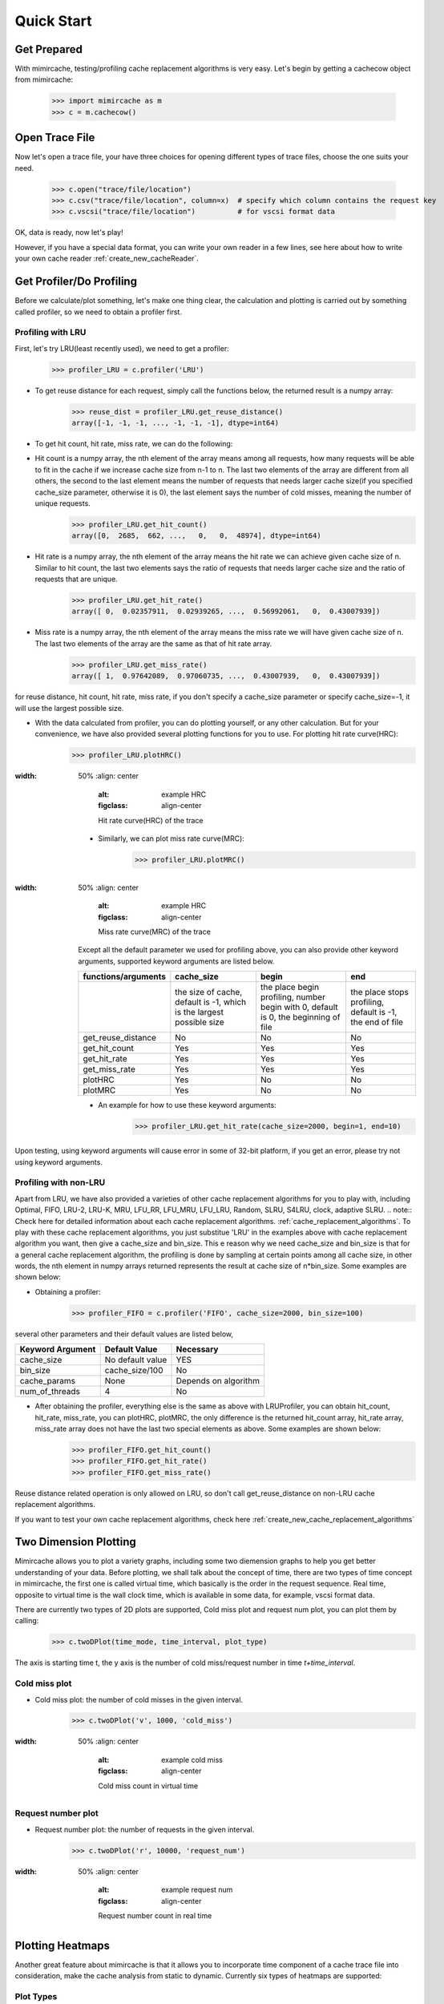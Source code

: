 .. _quick_start:

Quick Start
===========

Get Prepared
------------
With mimircache, testing/profiling cache replacement algorithms is very easy.
Let's begin by getting a cachecow object from mimircache:

    >>> import mimircache as m
    >>> c = m.cachecow()

Open Trace File
---------------
Now let's open a trace file, your have three choices for opening different types of trace files, choose the one suits your need.

    >>> c.open("trace/file/location")
    >>> c.csv("trace/file/location", column=x)  # specify which column contains the request key
    >>> c.vscsi("trace/file/location")          # for vscsi format data

OK, data is ready, now let's play!

.. note::
However, if you have a special data format, you can write your own reader in a few lines, see here about how to write your own cache reader :ref:`create_new_cacheReader`.



Get Profiler/Do Profiling
----------------------------
Before we calculate/plot something, let's make one thing clear, the calculation and plotting is carried out by something called profiler, so we need to obtain a profiler first.

Profiling with LRU
^^^^^^^^^^^^^^^^^^^

First, let's try LRU(least recently used), we need to get a profiler:
    >>> profiler_LRU = c.profiler('LRU')


* To get reuse distance for each request, simply call the functions below, the returned result is a numpy array:
    >>> reuse_dist = profiler_LRU.get_reuse_distance()
    array([-1, -1, -1, ..., -1, -1, -1], dtype=int64)

* To get hit count, hit rate, miss rate, we can do the following:

* Hit count is a numpy array, the nth element of the array means among all requests, how many requests will be able to fit in the cache if we increase cache size from n-1 to n. The last two elements of the array are different from all others, the second to the last element means the number of requests that needs larger cache size(if you specified cache_size parameter, otherwise it is 0), the last element says the number of cold misses, meaning the number of unique requests.
    >>> profiler_LRU.get_hit_count()
    array([0,  2685,  662, ...,   0,   0,  48974], dtype=int64)

* Hit rate is a numpy array, the nth element of the array means the hit rate we can achieve given cache size of n. Similar to hit count, the last two elements says the ratio of requests that needs larger cache size and the ratio of requests that are unique.
    >>> profiler_LRU.get_hit_rate()
    array([ 0,  0.02357911,  0.02939265, ...,  0.56992061,   0,  0.43007939])

* Miss rate is a numpy array, the nth element of the array means the miss rate we will have given cache size of n. The last two elements of the array are the same as that of hit rate array.
    >>> profiler_LRU.get_miss_rate()
    array([ 1,  0.97642089,  0.97060735, ...,  0.43007939,   0,  0.43007939])

.. note::
for reuse distance, hit count, hit rate, miss rate, if you don't specify a cache_size parameter or specify cache_size=-1, it will use the largest possible size.


* With the data calculated from profiler, you can do plotting yourself, or any other calculation. But for your convenience, we have also provided several plotting functions for you to use. For plotting hit rate curve(HRC):
    >>> profiler_LRU.plotHRC()

.. figure:: ../images/example_HRC.png
:width: 50%
    :align: center
        :alt: example HRC
        :figclass: align-center

        Hit rate curve(HRC) of the trace


    * Similarly, we can plot miss rate curve(MRC):
        >>> profiler_LRU.plotMRC()

.. figure:: ../images/example_MRC.png
:width: 50%
    :align: center
        :alt: example HRC
        :figclass: align-center

        Miss rate curve(MRC) of the trace


    Except all the default parameter we used for profiling above, you can also provide other keyword arguments, supported keyword arguments are listed below.




    +---------------------+----------------------------------------------------------------------+-------------------------------------------------------------------------------------+-----------------------------------------------------------+
    | functions/arguments |                              cache_size                              |                                        begin                                        |                            end                            |
    +=====================+======================================================================+=====================================================================================+===========================================================+
    |                     | the size of cache, default is -1, which is the largest possible size | the place begin profiling, number begin with 0, default is 0, the beginning of file | the place stops profiling, default is -1, the end of file |
    +---------------------+----------------------------------------------------------------------+-------------------------------------------------------------------------------------+-----------------------------------------------------------+
    |  get_reuse_distance |                                  No                                  |                                          No                                         |                             No                            |
    +---------------------+----------------------------------------------------------------------+-------------------------------------------------------------------------------------+-----------------------------------------------------------+
    |    get_hit_count    |                                  Yes                                 |                                         Yes                                         |                            Yes                            |
    +---------------------+----------------------------------------------------------------------+-------------------------------------------------------------------------------------+-----------------------------------------------------------+
    |     get_hit_rate    |                                  Yes                                 |                                         Yes                                         |                            Yes                            |
    +---------------------+----------------------------------------------------------------------+-------------------------------------------------------------------------------------+-----------------------------------------------------------+
    |    get_miss_rate    |                                  Yes                                 |                                         Yes                                         |                            Yes                            |
    +---------------------+----------------------------------------------------------------------+-------------------------------------------------------------------------------------+-----------------------------------------------------------+
    |       plotHRC       |                                  Yes                                 |                                          No                                         |                             No                            |
    +---------------------+----------------------------------------------------------------------+-------------------------------------------------------------------------------------+-----------------------------------------------------------+
    |       plotMRC       |                                  Yes                                 |                                          No                                         |                             No                            |
    +---------------------+----------------------------------------------------------------------+-------------------------------------------------------------------------------------+-----------------------------------------------------------+




    * An example for how to use these keyword arguments:
        >>> profiler_LRU.get_hit_rate(cache_size=2000, begin=1, end=10)

.. warning::
Upon testing, using keyword arguments will cause error in some of 32-bit platform, if you get an error, please try not using keyword arguments.


Profiling with non-LRU
^^^^^^^^^^^^^^^^^^^^^^

Apart from LRU, we have also provided a varieties of other cache replacement algorithms for you to play with, including Optimal, FIFO, LRU-2, LRU-K, MRU, LFU_RR, LFU_MRU, LFU_LRU, Random, SLRU, S4LRU, clock, adaptive SLRU.
.. note::
Check here for detailed information about each cache replacement algorithms. :ref:`cache_replacement_algorithms`.
To play with these cache replacement algorithms, you just substitue 'LRU' in the examples above with cache replacement algorithm you want, then give a cache_size and bin_size. This e reason why we need cache_size and bin_size is that for a general cache replacement algorithm, the profiling is done by sampling at certain points among all cache size, in other words, the nth element in numpy arrays returned represents the result at cache size of n*bin_size.
Some examples are shown below:

* Obtaining a profiler:
    >>> profiler_FIFO = c.profiler('FIFO', cache_size=2000, bin_size=100)

several other parameters and their default values are listed below,

+------------------+------------------+----------------------+
| Keyword Argument | Default Value    | Necessary            |
+==================+==================+======================+
| cache_size       | No default value | YES                  |
+------------------+------------------+----------------------+
| bin_size         | cache_size/100   | No                   |
+------------------+------------------+----------------------+
| cache_params     | None             | Depends on algorithm |
+------------------+------------------+----------------------+
| num_of_threads   | 4                | No                   |
+------------------+------------------+----------------------+

* After obtaining the profiler, everything else is the same as above with LRUProfiler, you can obtain hit_count, hit_rate, miss_rate, you can plotHRC, plotMRC, the only difference is the returned hit_count array, hit_rate array, miss_rate array does not have the last two special elements as above. Some examples are shown below:
    >>> profiler_FIFO.get_hit_count()
    >>> profiler_FIFO.get_hit_rate()
    >>> profiler_FIFO.get_miss_rate()

.. note::
Reuse distance related operation is only allowed on LRU, so don't call get_reuse_distance on non-LRU cache replacement algorithms.

.. note::
If you want to test your own cache replacement algorithms, check here :ref:`create_new_cache_replacement_algorithms`


Two Dimension Plotting
----------------------
Mimircache allows you to plot a variety graphs, including some two diemension graphs to help you get better understanding of your data.
Before plotting, we shall talk about the concept of time, there are two types of time concept in mimircache,
the first one is called virtual time, which basically is the order in the request sequence.
Real time, opposite to virtual time is the wall clock time, which is available in some data, for example, vscsi format data.

There are currently two types of 2D plots are supported, Cold miss plot and request num plot, you can plot them by calling:
    >>> c.twoDPlot(time_mode, time_interval, plot_type)

The axis is starting time t, the y axis is the number of cold miss/request number in time *t+time_interval*.

Cold miss plot
^^^^^^^^^^^^^^

* Cold miss plot: the number of cold misses in the given interval.
    >>> c.twoDPlot('v', 1000, 'cold_miss')

.. figure:: ../images/example_cold_miss2d.png
:width: 50%
    :align: center
        :alt: example cold miss
        :figclass: align-center

        Cold miss count in virtual time


Request number plot
^^^^^^^^^^^^^^^^^^^

* Request number plot: the number of requests in the given interval.
    >>> c.twoDPlot('r', 10000, 'request_num')

.. figure:: ../images/example_request_num.png
:width: 50%
    :align: center
        :alt: example request num
        :figclass: align-center

        Request number count in real time


Plotting Heatmaps
-----------------
Another great feature about mimircache is that it allows you to incorporate time component of a cache trace file into consideration, make the cache analysis from static to dynamic.
Currently six types of heatmaps are supported:

Plot Types
^^^^^^^^^^

+--------------------------------+-----------------------------------------+---------------------------------------+------------------------------------------------------------------------------------------------------------------------------------------------------+----------------------------------------+
| plot type                      | x axis                                  | y axis                                | plot detail                                                                                                                                          | Other                                  |
+--------------------------------+-----------------------------------------+---------------------------------------+------------------------------------------------------------------------------------------------------------------------------------------------------+----------------------------------------+
| hit_rate_start_time_end_time   | start time (real or virtual) in percent | end time (real or virtual) in percent | pixel (x, y) means the hit rate from time x to time y                                                                                                |                                        |
+--------------------------------+-----------------------------------------+---------------------------------------+------------------------------------------------------------------------------------------------------------------------------------------------------+----------------------------------------+
| rd_distribution                | start time (real or virtual) in percent | reuse distance                        | reuse distance distribution graph, pixel (x, y) represents at time x+time_interval, the number of requests have reuse distance of y (shown in color) |                                        |
+--------------------------------+-----------------------------------------+---------------------------------------+------------------------------------------------------------------------------------------------------------------------------------------------------+----------------------------------------+
| rd_distribution_CDF            | start time (real or virtual) in percent | reuse distance                        | similar to reuse distance distribution graph, but each points (x, y) represents the percent of requests have reuse distance less than or equal to y  |                                        |
+--------------------------------+-----------------------------------------+---------------------------------------+------------------------------------------------------------------------------------------------------------------------------------------------------+----------------------------------------+
| future_rd_distribution         | start time (real or virtual) in percent | reuse distance                        | future reuse distance distribution graph, future reuse distance is defined as how far in the future, it will be accessed again.                      |                                        |
+--------------------------------+-----------------------------------------+---------------------------------------+------------------------------------------------------------------------------------------------------------------------------------------------------+----------------------------------------+
| hit_rate_start_time_cache_size | start time (real or virtual) in percent | cache size                            | each vertical line x=t is a hit rate curve of trace starting at t                                                                                    | currently not tested, might have bugs  |
+--------------------------------+-----------------------------------------+---------------------------------------+------------------------------------------------------------------------------------------------------------------------------------------------------+----------------------------------------+
| avg_rd_start_time_end_time     | start time (real or virtual) in percent | end time (real or virtual) in percent | pixel (x, y) means average reuse distance of requests from time x to time y                                                                          | currently not tested, might have bugs  |
+--------------------------------+-----------------------------------------+---------------------------------------+------------------------------------------------------------------------------------------------------------------------------------------------------+----------------------------------------+


How to Plot
^^^^^^^^^^^
Plotting heatmaps are easy, just calling the following function on cachecow,
    >>> c.heatmap(mode, time_interval, plot_type...):

The first three parameters are the same as before, which are time mode (r or v), time interval, the types of plot(see table above)
Besides these three parameters, there are several keywords arguments listed below.
**Attention**: cache_size is necessary for hit_rate_start_time_end_time graph.


+-------------------+---------------+--------------------------------------------+------------------------------------------------------------+
| Keyword Arguments | Default Value | Possible Values                            | Necessary                                                  |
+-------------------+---------------+--------------------------------------------+------------------------------------------------------------+
| algorithm         | "LRU"         | All available cache replacement algorithms | No                                                         |
+-------------------+---------------+--------------------------------------------+------------------------------------------------------------+
| cache_params      | None          | Depends on cache replacement algorithms    | Depends on cache replacement algorithms, for example LRU_K |
+-------------------+---------------+--------------------------------------------+------------------------------------------------------------+
| cache_size        | -1            | Positive integer                           | Necessary for plot "hit_rate_start_time_end_time"          |
+-------------------+---------------+--------------------------------------------+------------------------------------------------------------+
| figname           | heatmap.png   | Any, remember to include suffix            | No                                                         |
+-------------------+---------------+--------------------------------------------+------------------------------------------------------------+
| num_of_threads    | 4             | Positive integer except 0                  | No                                                         |
+-------------------+---------------+--------------------------------------------+------------------------------------------------------------+


Ploting Examples
^^^^^^^^^^^^^^^^
    >>> c.heatmap('r', 10000000, "hit_rate_start_time_end_time", cache_size=2000, figname="heatmap1.png", num_of_threads=8)

.. figure:: ../images/example_heatmap.png
:width: 50%
    :align: center
        :alt: example hit_rate_start_time_end_time
        :figclass: align-center

        Hit rate of varying start time and end time


        >>> c.heatmap('r', 10000000, "rd_distribution")

.. figure:: ../images/example_heatmap_rd_distibution.png
:width: 50%
    :align: center
        :alt: reuse distance distribution graph
        :figclass: align-center

        Reuse distance distribution graph


Plotting Differential Heatmaps
------------------------------
Want to know which algorithm is better? Not satisfied with hit rate curve or miss rate curve because they only show you the result over the whole trace?
You are in the right place! Differential heatmaps allow you to compare cache replacement algorithms with respect to time.

Currently we only support differential heatmap of hit_rate_start_time_end_time, and the function to plot is shown below:

    >>> c.differential_heatmap(mode, interval, plot_type, algorithm1, cache_size...)

The first three parameters are the same as before, which are time mode (r or v), time interval, the types of plot(only support hit_rate_start_time_end_time for now)
algorithm1 is the first algorithm, algorithm2 is the second algorithm (default to be Optimal), cache_size is a **necessary** parameter here and it can only be used as keyword argument.
Besides these parameters, there are several keywords arguments listed below.


+-------------------+--------------------------+--------------------------------------------+------------------------------------------------------------+
| Keyword Arguments | Default Value            | Possible Values                            | Necessary                                                  |
+-------------------+--------------------------+--------------------------------------------+------------------------------------------------------------+
| algorithm1        | "LRU"                    | All available cache replacement algorithms | Yes                                                        |
+-------------------+--------------------------+--------------------------------------------+------------------------------------------------------------+
| cache_params1     | None                     | Depends on cache replacement algorithms    | Depends on cache replacement algorithms, for example LRU_K |
+-------------------+--------------------------+--------------------------------------------+------------------------------------------------------------+
| algorithm2        | "Optimal"                | All available cache replacement algorithms | No                                                         |
+-------------------+--------------------------+--------------------------------------------+------------------------------------------------------------+
| cache_params2     | None                     | Depends on cache replacement algorithms    | Depends on cache replacement algorithms, for example LRU_K |
+-------------------+--------------------------+--------------------------------------------+------------------------------------------------------------+
| cache_size        | No Default Value         | Positive integer                           | Yes                                                        |
+-------------------+--------------------------+--------------------------------------------+------------------------------------------------------------+
| figname           | differential_heatmap.png | Any name, remember to include suffix       | No                                                         |
+-------------------+--------------------------+--------------------------------------------+------------------------------------------------------------+
| num_of_threads    | 4                        | Positive integers except 0                 | No                                                         |
+-------------------+--------------------------+--------------------------------------------+------------------------------------------------------------+


Congratulations! You have finished the basic tutorial! Check Advanced Usage Part if you need.
